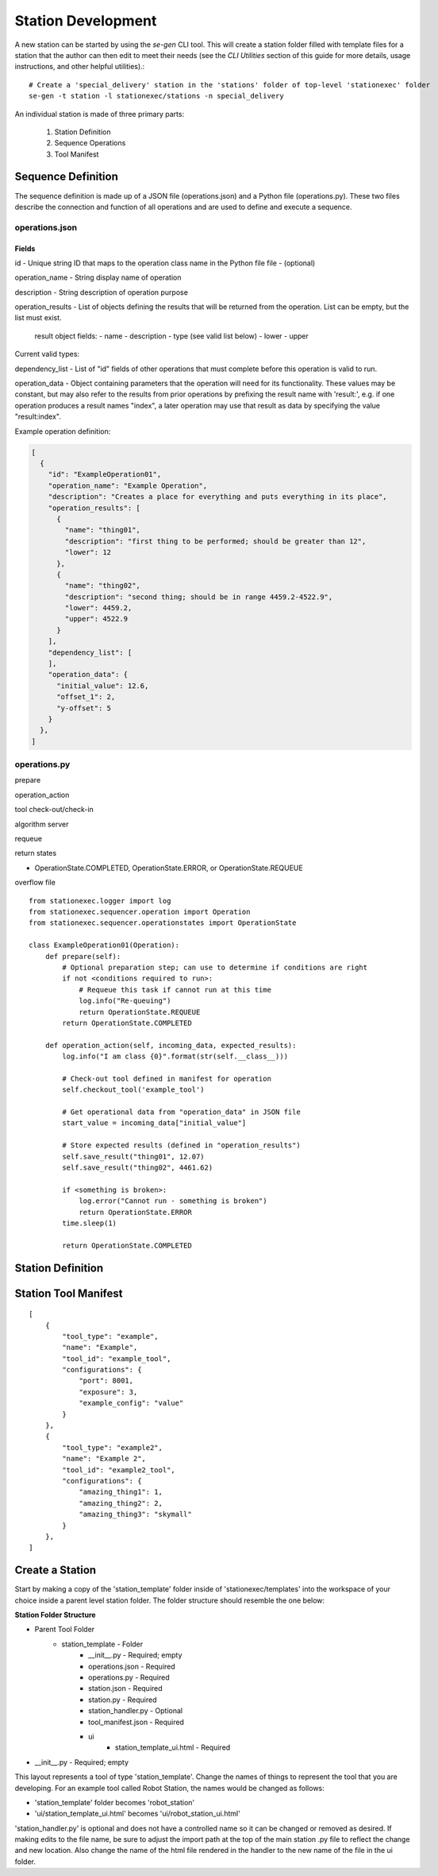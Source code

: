 Station Development
===================
A new station can be started by using the `se-gen` CLI tool. This will create a station folder filled with template
files for a station that the author can then edit to meet their needs (see the `CLI Utilities` section of this guide
for more details, usage instructions, and other helpful utilities).::

    # Create a 'special_delivery' station in the 'stations' folder of top-level 'stationexec' folder
    se-gen -t station -l stationexec/stations -n special_delivery

An individual station is made of three primary parts:

    1. Station Definition
    2. Sequence Operations
    3. Tool Manifest

Sequence Definition
-------------------
The sequence definition is made up of a JSON file (operations.json) and a Python file (operations.py).
These two files describe the connection and function of all operations and are used to define and
execute a sequence.

operations.json
^^^^^^^^^^^^^^^

Fields
""""""
id - Unique string ID that maps to the operation class name in the Python file
file - (optional)

operation_name - String display name of operation

description - String description of operation purpose

operation_results - List of objects defining the results that will be returned
from the operation. List can be empty, but the list must exist.

    result object fields:
    - name
    - description
    - type (see valid list below)
    - lower
    - upper

Current valid types:

.. hlist::
   :columns: 3

   * numeric
   * integer
   * float
   * text/plain
   * text/html
   * binary
   * image/jpeg
   * image/png
   * image/gif
   * image/bmp
   * audio/mpeg
   * audio/ogg
   * audio/*
   * audio/midi
   * audio/wav
   * video/mp4
   * video/ogg

dependency_list - List of "id" fields of other operations that must complete
before this operation is valid to run.

operation_data - Object containing parameters that the operation will need
for its functionality. These values may be constant, but may also refer to
the results from prior operations by prefixing the result name with 'result:',
e.g. if one operation produces a result names "index", a later operation
may use that result as data by specifying the value "result:index".

Example operation definition:

.. code-block:: javascript

    [
      {
        "id": "ExampleOperation01",
        "operation_name": "Example Operation",
        "description": "Creates a place for everything and puts everything in its place",
        "operation_results": [
          {
            "name": "thing01",
            "description": "first thing to be performed; should be greater than 12",
            "lower": 12
          },
          {
            "name": "thing02",
            "description": "second thing; should be in range 4459.2-4522.9",
            "lower": 4459.2,
            "upper": 4522.9
          }
        ],
        "dependency_list": [
        ],
        "operation_data": {
          "initial_value": 12.6,
          "offset_1": 2,
          "y-offset": 5
        }
      },
    ]

operations.py
^^^^^^^^^^^^^
prepare

operation_action

tool check-out/check-in

algorithm server

requeue

return states

- OperationState.COMPLETED, OperationState.ERROR, or OperationState.REQUEUE

overflow file

::

    from stationexec.logger import log
    from stationexec.sequencer.operation import Operation
    from stationexec.sequencer.operationstates import OperationState

    class ExampleOperation01(Operation):
        def prepare(self):
            # Optional preparation step; can use to determine if conditions are right
            if not <conditions required to run>:
                # Requeue this task if cannot run at this time
                log.info("Re-queuing")
                return OperationState.REQUEUE
            return OperationState.COMPLETED

        def operation_action(self, incoming_data, expected_results):
            log.info("I am class {0}".format(str(self.__class__)))

            # Check-out tool defined in manifest for operation
            self.checkout_tool('example_tool')

            # Get operational data from "operation_data" in JSON file
            start_value = incoming_data["initial_value"]

            # Store expected results (defined in "operation_results")
            self.save_result("thing01", 12.07)
            self.save_result("thing02", 4461.62)

            if <something is broken>:
                log.error("Cannot run - something is broken")
                return OperationState.ERROR
            time.sleep(1)

            return OperationState.COMPLETED

Station Definition
------------------

Station Tool Manifest
---------------------
::

    [
        {
            "tool_type": "example",
            "name": "Example",
            "tool_id": "example_tool",
            "configurations": {
                "port": 8001,
                "exposure": 3,
                "example_config": "value"
            }
        },
        {
            "tool_type": "example2",
            "name": "Example 2",
            "tool_id": "example2_tool",
            "configurations": {
                "amazing_thing1": 1,
                "amazing_thing2": 2,
                "amazing_thing3": "skymall"
            }
        },
    ]


Create a Station
----------------
Start by making a copy of the 'station_template' folder inside of 'stationexec/templates'
into the workspace of your choice inside a parent level station folder. The folder structure
should resemble the one below:

**Station Folder Structure**

- Parent Tool Folder
    - station_template - Folder
        - __init__.py - Required; empty
        - operations.json - Required
        - operations.py - Required
        - station.json - Required
        - station.py - Required
        - station_handler.py - Optional
        - tool_manifest.json - Required
        - ui
            - station_template_ui.html - Required
- __init__.py - Required; empty

This layout represents a tool of type 'station_template'. Change the names of things to
represent the tool that you are developing. For an example tool called Robot Station,
the names would be changed as follows:

* 'station_template' folder becomes 'robot_station'
* 'ui/station_template_ui.html' becomes 'ui/robot_station_ui.html'

'station_handler.py' is optional and does not have a controlled name so it
can be changed or removed as desired. If making edits to the file name, be
sure to adjust the import path at the top of the main station .py file to reflect
the change and new location. Also change the name of the html file rendered in the
handler to the new name of the file in the ui folder.
